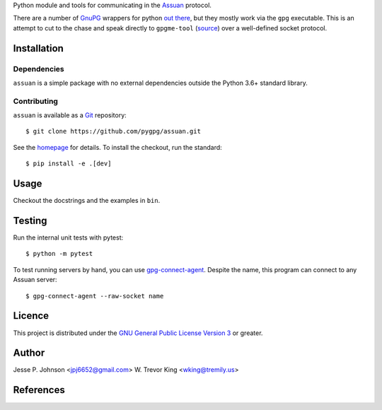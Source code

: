 Python module and tools for communicating in the Assuan_ protocol.

There are a number of GnuPG_ wrappers for python `out there`__, but
they mostly work via the ``gpg`` executable.  This is an attempt to
cut to the chase and speak directly to ``gpgme-tool`` (source__) over
a well-defined socket protocol.

__ wrappers_
__ gpgme-tool_

Installation
============

Dependencies
------------

``assuan`` is a simple package with no external dependencies outside
the Python 3.6+ standard library.

Contributing
------------

``assuan`` is available as a Git_ repository::

  $ git clone https://github.com/pygpg/assuan.git

See the homepage_ for details.  To install the checkout, run the
standard::

  $ pip install -e .[dev]

Usage
=====

Checkout the docstrings and the examples in ``bin``.

Testing
=======

Run the internal unit tests with pytest::

  $ python -m pytest

To test running servers by hand, you can use `gpg-connect-agent`_.
Despite the name, this program can connect to any Assuan server::

  $ gpg-connect-agent --raw-socket name

Licence
=======

This project is distributed under the `GNU General Public License
Version 3`_ or greater.

Author
======

Jesse P. Johnson <jpj6652@gmail.com>
W. Trevor King <wking@tremily.us>

References
==========

.. _Assuan: http://www.gnupg.org/documentation/manuals/assuan/
.. _GnuPG: http://www.gnupg.org/
.. _wrappers: http://wiki.python.org/moin/GnuPrivacyGuard
.. _gpgme-tool:
  http://git.gnupg.org/cgi-bin/gitweb.cgi?p=gpgme.git;a=blob;f=src/gpgme-tool.c;hb=HEAD
.. _Git: http://git-scm.com/
.. _homepage: http://blog.tremily.us/posts/pyassuan/
.. _gpg-connect-agent:
  http://www.gnupg.org/documentation/manuals/gnupg-devel/gpg_002dconnect_002dagent.html
.. _GNU General Public License Version 3: http://www.gnu.org/licenses/gpl.html
